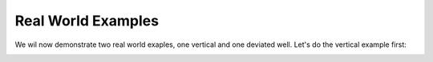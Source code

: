Real World Examples
-------------------

We wil now demonstrate two real world exaples, one vertical and one deviated well.
Let's do the vertical example first:

.. code-block:: python
    import stresslog as lst
    from welly import Well
    import pandas as pd

    # We thank Equinor for making the EOS Northern Lights dataset publicly available.
    # To obtain your own copy, please follow the guidelines on the Equinor Website
    # The las used here is created by splicing together two dlis files present in the original dataset

    vertwell = Well.from_las('northern_lights_31_5-7.las')

    formations = pd.read_csv('NorthernLights-31_5-7.csv')
    print(formations.head())
    print(list(formations))

    """
    Top TVD  Number                  Formation Name  ...  DXP_NCT  DXP_exp  DXP_ML
    0      488       1  URU(Upperregionalunconformity)  ...      NaN      NaN     NaN
    1      772       2                           Skade  ...      NaN      NaN     NaN
    2     1144       3              HordalandGreenClay  ...      NaN      NaN     NaN
    3     1442       4                          Balder  ...      NaN      NaN     NaN
    4     1530       5                            Sele  ...      NaN      NaN     NaN

    [5 rows x 24 columns]
    ['Top TVD', 'Number', 'Formation Name', 'GR Cut', 'Struc.Top', 'Struc.Bottom', 'CentroidRatio',
    'OWC', 'GOC', 'Coeff.Vol.Therm.Exp.', 'SHMax Azim.', 'SVDip', 'SVDipAzim', 'Tectonic Factor',
    'InterpretedSH/Sh', 'Biot', 'Dt_NCT', 'Dt_ML', 'Res_NCT', 'Res_Exp', 'Res_ML', 'DXP_NCT', 'DXP_exp', 'DXP_ML']
    """
    # The formations data, if provided, must contain 24 columns in this exact order.
    # If values are unavailable or we wish to use the defaults/constant values, it is fine to leave them blank

    ucs = pd.read_csv('UCSdata.csv')
    print(ucs.head())
    """
    2643.08  35
    0  2644.02  34
    1  2645.02  35
    2  2646.25  31
    3  2647.50  37
    4  2648.55  34
    """
    # The UCS data if provided, must be in MPa, with the depths in metres, TVD.

    attrib = [50, -307, 0, 0, 0, 100, 0, 0]

    wellwithoutdeviation = lst.getwelldev(wella=vertwell)
    # This is a vertical well, so we can use it without any deviation data.
    # Here we are setting the deviation data to be vertical (inc=azim=0)

    output = lst.compute_geomech(wellwithoutdeviation, attrib=attrib, rhoappg=17.33, lamb=0.00075,
                                forms = formations, UCSs=ucs, writeFile=True, user_home="./output",
                                offset=91, dip_dir=180, dip=2, doi=2627.5, mwvalues=[[1.26, 0.0, 0.0, 0.0, 0.0, 0]],
                                plotstart=2570,mudtemp=35)
    # Instead of plotting the entire well, we can also control the plot depths (Here we plot from 2570m down to the end of the data)
    # The real interesting thing in this calculation are the calculations at the depth of interest, 2627.5m
    # Let's check the "PlotAll.png" in the output/Stresslog_Plots to see the zobackogram, stability plot, hoop stresses and synthetic borehole image
    # Compare the "PlotBHI.png" to the actual image log of the EOS Northern Lights well

.. image:: ../Figures/WellPlot.png
   :alt: Well profile visualization

.. image:: ../Figures/PlotAll.png
   :alt: Full well plot including zobackogram, stability plot, hoop stresses, and synthetic borehole image

.. image:: ../Figures/overlay.png
   :alt: Overlay comparison with actual image log

.. code-block:: python
    # While the inbuilt plotting tools work, the main output is the dataframe (and the las string generated from the dataframe and other info)
    print(output[0])
    print(list(output[0]))
    """
                    DEPT           DTCO  ...  Shear_Modulus     Bulk_Modulus
    0         0.0000000000            NaN  ...   0.0000000000     0.0000000000
    1         0.1470000000            NaN  ...   0.0000000000     0.0000000000
    2         0.2940000000            NaN  ...   0.0000000000     0.0000000000
    3         0.4410000000            NaN  ...   0.0000000000     0.0000000000
    4         0.5880000000            NaN  ...   0.0000000000     0.0000000000
    ...                ...            ...  ...            ...              ...
    18922  2781.5339999988  87.2171899945  ...   1.8637329689  5133.1104753863
    18923  2781.6809999988  87.7187699958  ...   1.8287958424  4848.8212822883
    18924  2781.8279999988  88.2238099957  ...   1.7944750138  4796.3186612756
    18925  2781.9749999988  88.4480199981  ...   1.7795074291  4957.0108813337
    18926  2782.1219999988  88.3849000005  ...   0.0000000000     0.0000000000

    [18927 rows x 38 columns]
    ['DEPT', 'DTCO', 'DTSM', 'GR', 'NPHI', 'RLA1', 'RXO_HRLT', 'RHOZ', 'PEFLA',
    'MD', 'TVDM', 'INCL', 'AZIM', 'ShaleFlag', 'RHO', 'OBG_AMOCO', 'DTCT', 'PP_GRADIENT',
    'SHmin_DAINES', 'SHmin_ZOBACK', 'FracGrad', 'FracPressure', 'GEOPRESSURE', 'SHmin_PRESSURE', 'SHmax_PRESSURE',
    'MUD_PRESSURE', 'OVERBURDEN_PRESSURE', 'HYDROSTATIC_PRESSURE', 'MUD_GRADIENT', 'S0_Lal', 'S0_Lal_Phi', 'UCS_Horsud',
    'UCS_Lal', 'Poisson_Ratio', 'ML90', 'Youngs_Modulus', 'Shear_Modulus', 'Bulk_Modulus']
    """

    print(output[1][:2500])
    """
    ~Version ---------------------------------------------------
    VERS.   2.0 : CWLS log ASCII Standard -VERSION 2.0
    WRAP.    NO : One line per depth step
    DLM . SPACE : Column Data Section Delimiter
    ~Well ------------------------------------------------------
    STRT.m     0.00000 : 
    STOP.m  2782.12200 : 
    STEP.m     0.14700 : 
    NULL.      -999.25 : Null value
    UWI .       31/5-7 : 
    WELL.       31/5-7 : 
    SRVC. Schlumberger : 
    COMP.      Equinor : 
    FLD .          Eos : 
    ~Curve Information -----------------------------------------
    DEPT                .m      : 
    DTCO                .us/ft  : 
    DTSM                .us/ft  : 
    GR                  .gAPI   : 
    NPHI                .m3/m3  : 
    RLA1                .ohm.m  : 
    RXO_HRLT            .ohm.m  : 
    RHOZ                .g/cm3  : 
    PEFLA               .       : 
    MD                  .m      : 
    TVDM                .m      : 
    INCL                .       : 
    AZIM                .       : 
    ShaleFlag           .       : 
    RHO                 .gcc    : 
    OBG_AMOCO           .gcc    : 
    DTCT                .       : 
    PP_GRADIENT         .gcc    : 
    SHmin_DAINES        .gcc    : 
    SHmin_ZOBACK        .gcc    : 
    FracGrad            .gcc    : 
    FracPressure        .psi    : 
    GEOPRESSURE         .psi    : 
    SHmin_PRESSURE      .psi    : 
    SHmax_PRESSURE      .psi    : 
    MUD_PRESSURE        .psi    : 
    OVERBURDEN_PRESSURE .psi    : 
    HYDROSTATIC_PRESSURE.psi    : 
    MUD_GRADIENT        .gcc    : 
    S0_Lal              .       : 
    S0_Lal_Phi          .       : 
    UCS_Horsud          .mpa    : 
    UCS_Lal             .mpa    : 
    Poisson_Ratio       .       : 
    ML90                .gcc    : 
    Youngs_Modulus      .       : 
    Shear_Modulus       .       : 
    Bulk_Modulus        .       : 
    ~Params ----------------------------------------------------
    SMALL_RING     .in 8.0 : Caliper Calibration Small Ring
    CALI_LIN_OFFSET.m  0.0 : Caliper Linear Offset
    ~Other -----------------------------------------------------
    ~ASCII -----------------------------------------------------
        0.00000    -999.25    -999.25    -999.25    -999.25    -999.25    -999.25    -999.25    -999.25    0.00000    0.00000    0.00000    0.00000    0.00000    -999.25    -999.25   60.00000    -999.25    -999.25    1.48043    -999.25    -999.25  436.74626    -999.25    -999.25    0.00000    0.00000    0.00000    1.26000    0.00000    0.00000    0.00000    0.00000    0.25000    0.51126    0.00000    0.00000    0.00000
        0.14700    -999.25    -999.25    -999.25    -999.25    -999.25    -999.25    -999.25    -
    """
    # Had we decided to not save the files, the stress polygon, stability plot, hoop stress plot and syntheic borehole image would have been returned as base64 encoded string in the output tuple




